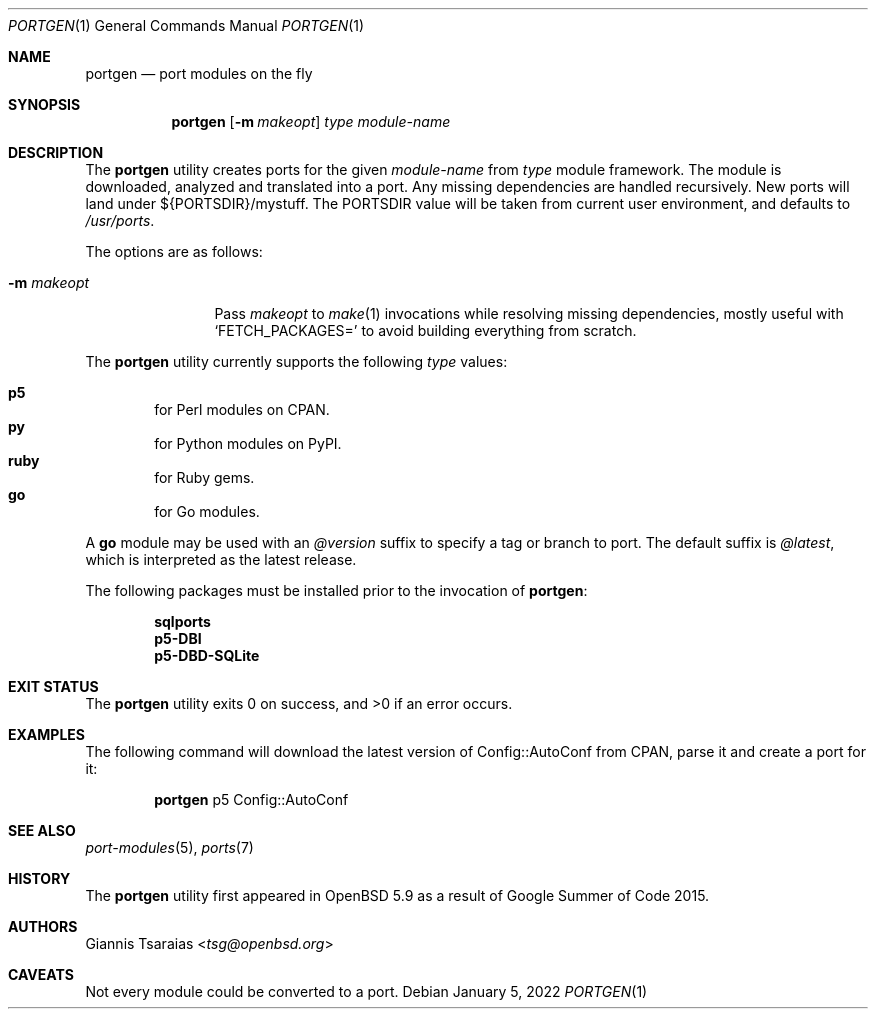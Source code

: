 .\" $OpenBSD: portgen.1,v 1.6 2022/01/05 09:19:15 espie Exp $
.\"
.\" Copyright (c) 2015 Giannis Tsaraias <tsg@openbsd.org>
.\" Copyright (c) 2015 Vadim Zhukov <zhuk@openbsd.org>
.\"
.\" Permission to use, copy, modify, and distribute this software for any
.\" purpose with or without fee is hereby granted, provided that the above
.\" copyright notice and this permission notice appear in all copies.
.\"
.\" THE SOFTWARE IS PROVIDED "AS IS" AND THE AUTHOR DISCLAIMS ALL WARRANTIES
.\" WITH REGARD TO THIS SOFTWARE INCLUDING ALL IMPLIED WARRANTIES OF
.\" MERCHANTABILITY AND FITNESS. IN NO EVENT SHALL THE AUTHOR BE LIABLE FOR
.\" ANY SPECIAL, DIRECT, INDIRECT, OR CONSEQUENTIAL DAMAGES OR ANY DAMAGES
.\" WHATSOEVER RESULTING FROM LOSS OF USE, DATA OR PROFITS, WHETHER IN AN
.\" ACTION OF CONTRACT, NEGLIGENCE OR OTHER TORTIOUS ACTION, ARISING OUT OF
.\" OR IN CONNECTION WITH THE USE OR PERFORMANCE OF THIS SOFTWARE.
.\"
.Dd $Mdocdate: January 5 2022 $
.Dt PORTGEN 1
.Os
.Sh NAME
.Nm portgen
.Nd port modules on the fly
.Sh SYNOPSIS
.Nm portgen
.Op Fl m Ar makeopt
.Ar type
.Ar module-name
.Sh DESCRIPTION
The
.Nm
utility creates ports for the given
.Ar module-name
from
.Ar type
module framework.
The module is downloaded, analyzed and translated into a port.
Any missing dependencies are handled recursively.
New ports will land under ${PORTSDIR}/mystuff.
The
.Ev PORTSDIR
value will be taken from current user environment, and defaults to
.Pa /usr/ports .
.Pp
The options are as follows:
.Bl -tag -width -Dsmakeopt
.It Fl m Ar makeopt
Pass
.Ar makeopt
to
.Xr make 1
invocations while resolving missing dependencies, mostly useful with
.Sq FETCH_PACKAGES=
to avoid building everything from scratch.
.El
.Pp
The
.Nm
utility currently supports the following
.Ar type
values:
.Pp
.Bl -inset -offset indent -compact
.It Cm p5
for Perl modules on CPAN.
.It Cm py
for Python modules on PyPI.
.It Cm ruby
for Ruby gems.
.It Cm go
for Go modules.
.El
.Pp
A
.Cm go
module may be used with an
.Ar @version
suffix to specify a tag or branch to port.
The default suffix is
.Ar @latest ,
which is interpreted as the latest release.
.Pp
The following packages must be installed prior to the invocation of
.Nm :
.Pp
.Bl -item -offset indent -compact
.It
.Cm sqlports
.It
.Cm p5-DBI
.It
.Cm p5-DBD-SQLite
.El
.Sh EXIT STATUS
.Ex -std
.Sh EXAMPLES
The following command will download the latest version of Config::AutoConf
from CPAN, parse it and create a port for it:
.Bd -ragged -offset indent
.Nm
p5 Config::AutoConf
.Ed
.Sh SEE ALSO
.Xr port-modules 5 ,
.Xr ports 7
.Sh HISTORY
The
.Nm
utility first appeared in
.Ox 5.9
as a result of Google Summer of Code 2015.
.Sh AUTHORS
.An Giannis Tsaraias Aq Mt tsg@openbsd.org
.Sh CAVEATS
Not every module could be converted to a port.
